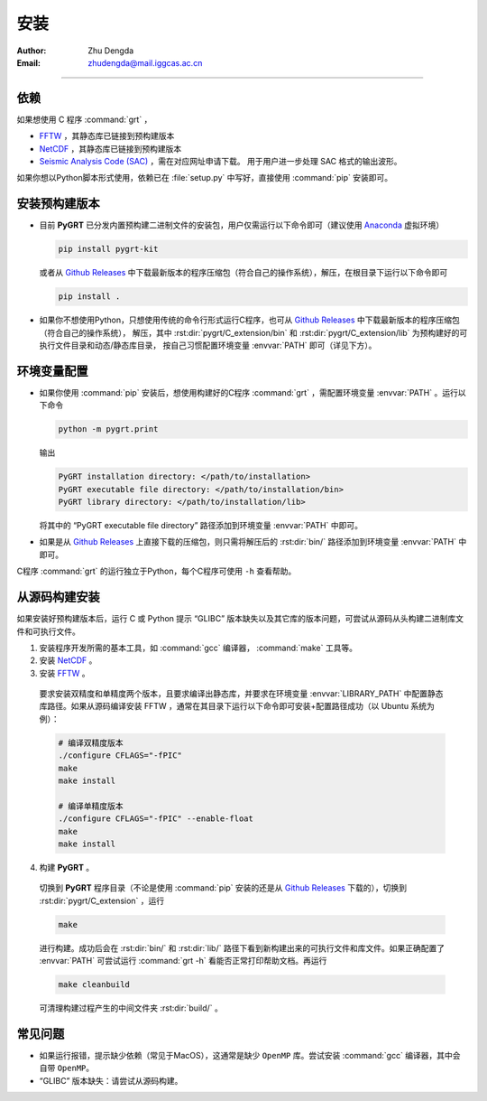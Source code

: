 
安装
=============

:Author: Zhu Dengda
:Email:  zhudengda@mail.iggcas.ac.cn

-----------------------------------------------------------


.. |gr| replace:: `Github Releases <https://github.com/Dengda98/PyGRT/releases>`__

依赖
------------

如果想使用 C 程序 :command:`grt` ，

+ `FFTW <https://www.fftw.org/>`_ ，其静态库已链接到预构建版本
+ `NetCDF <https://www.unidata.ucar.edu/software/netcdf>`_ ，其静态库已链接到预构建版本
+ `Seismic Analysis Code (SAC) <http://www.iris.edu/ds/nodes/dmc/forms/sac/>`_ ，需在对应网址申请下载。
  用于用户进一步处理 SAC 格式的输出波形。

如果你想以Python脚本形式使用，依赖已在 :file:`setup.py` 中写好，直接使用 :command:`pip` 安装即可。


安装预构建版本
--------------------

+ 目前 **PyGRT** 已分发内置预构建二进制文件的安装包，用户仅需运行以下命令即可（建议使用 `Anaconda <https://anaconda.org>`_ 虚拟环境）

  .. code-block:: bash

      pip install pygrt-kit

  或者从 |gr| 中下载最新版本的程序压缩包（符合自己的操作系统），解压，在根目录下运行以下命令即可

  .. code-block:: bash

      pip install .  

+ 如果你不想使用Python，只想使用传统的命令行形式运行C程序，也可从 |gr| 中下载最新版本的程序压缩包（符合自己的操作系统），
  解压，其中 :rst:dir:`pygrt/C_extension/bin` 和 :rst:dir:`pygrt/C_extension/lib` 为预构建好的可执行文件目录和动态/静态库目录，
  按自己习惯配置环境变量 :envvar:`PATH` 即可（详见下方）。


环境变量配置
-------------
+ 如果你使用 :command:`pip` 安装后，想使用构建好的C程序 :command:`grt` ，需配置环境变量 :envvar:`PATH` 。运行以下命令

  .. code-block:: bash

      python -m pygrt.print

  输出

  .. code-block:: text
    
      PyGRT installation directory: </path/to/installation>
      PyGRT executable file directory: </path/to/installation/bin>
      PyGRT library directory: </path/to/installation/lib>

  将其中的 “PyGRT executable file directory” 路径添加到环境变量 :envvar:`PATH` 中即可。

+ 如果是从 |gr| 上直接下载的压缩包，则只需将解压后的 :rst:dir:`bin/` 路径添加到环境变量 :envvar:`PATH` 中即可。

C程序 :command:`grt` 的运行独立于Python，每个C程序可使用 ``-h`` 查看帮助。


从源码构建安装
---------------------

如果安装好预构建版本后，运行 C 或 Python 提示 “GLIBC” 版本缺失以及其它库的版本问题，可尝试从源码从头构建二进制库文件和可执行文件。

1. 安装程序开发所需的基本工具，如 :command:`gcc` 编译器， :command:`make` 工具等。

2. 安装 `NetCDF <https://www.unidata.ucar.edu/software/netcdf>`_ 。

3. 安装 `FFTW <https://www.fftw.org/>`_ 。

  要求安装双精度和单精度两个版本，且要求编译出静态库，并要求在环境变量 :envvar:`LIBRARY_PATH` 中配置静态库路径。如果从源码编译安装 FFTW ，通常在其目录下运行以下命令即可安装+配置路径成功（以 Ubuntu 系统为例）：

  .. code-block:: bash
      
    # 编译双精度版本
    ./configure CFLAGS="-fPIC" 
    make
    make install

    # 编译单精度版本
    ./configure CFLAGS="-fPIC" --enable-float
    make
    make install

4. 构建 **PyGRT** 。

  切换到 **PyGRT** 程序目录（不论是使用 :command:`pip` 安装的还是从 |gr| 下载的），切换到 :rst:dir:`pygrt/C_extension` ，运行 
   
  .. code-block:: bash

      make

  进行构建。成功后会在 :rst:dir:`bin/` 和 :rst:dir:`lib/` 路径下看到新构建出来的可执行文件和库文件。如果正确配置了 :envvar:`PATH` 可尝试运行 :command:`grt -h` 看能否正常打印帮助文档。再运行

  .. code-block:: bash

      make cleanbuild

  可清理构建过程产生的中间文件夹 :rst:dir:`build/` 。

常见问题
------------
+ 如果运行报错，提示缺少依赖（常见于MacOS），这通常是缺少 ``OpenMP`` 库。尝试安装 :command:`gcc` 编译器，其中会自带 ``OpenMP``。
+ “GLIBC” 版本缺失：请尝试从源码构建。




